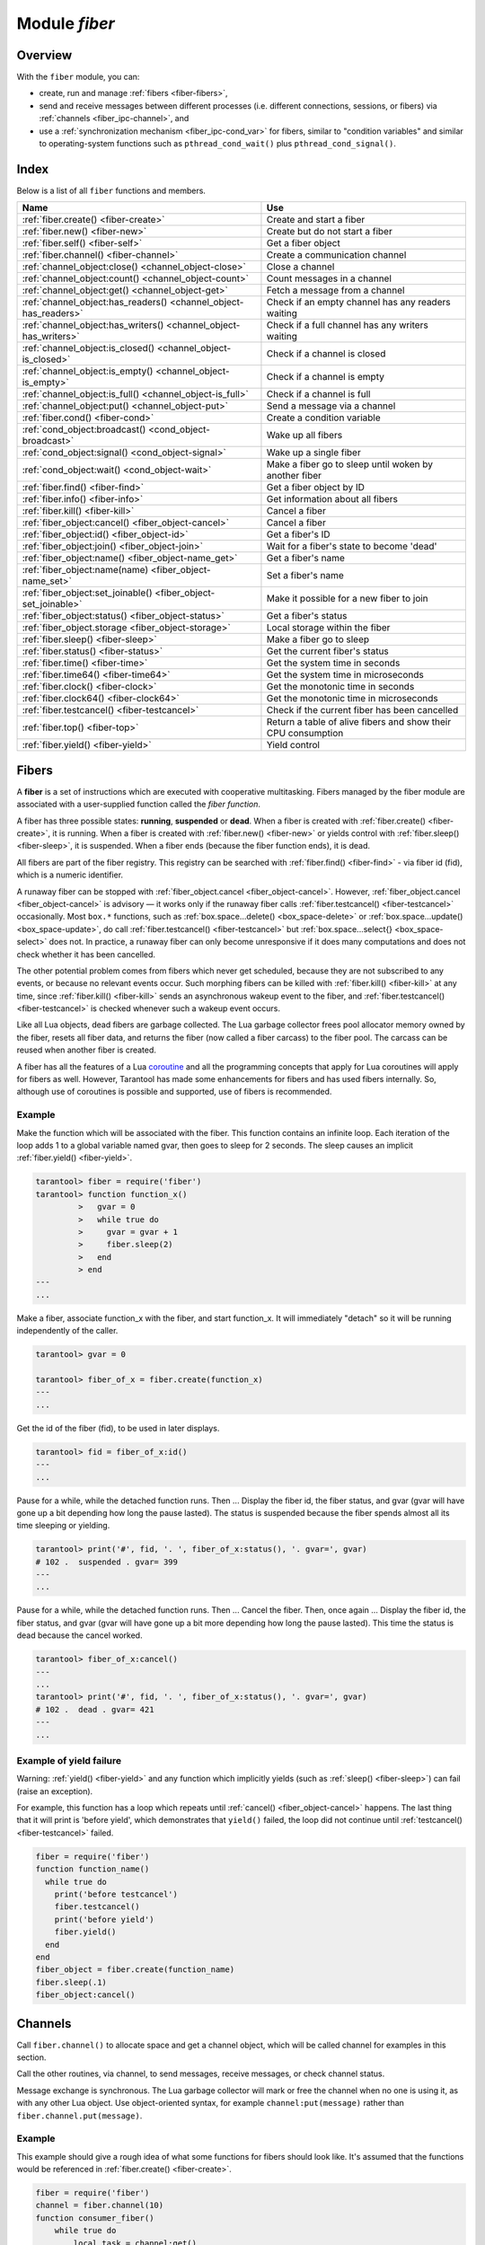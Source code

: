 .. _fiber-module:

-------------------------------------------------------------------------------
                            Module `fiber`
-------------------------------------------------------------------------------

===============================================================================
                                   Overview
===============================================================================

With the ``fiber`` module, you can:

* create, run and manage :ref:`fibers <fiber-fibers>`,
* send and receive messages between different processes (i.e. different
  connections, sessions, or fibers) via :ref:`channels <fiber_ipc-channel>`, and
* use a :ref:`synchronization mechanism <fiber_ipc-cond_var>` for fibers,
  similar to "condition variables" and similar to operating-system functions
  such as ``pthread_cond_wait()`` plus ``pthread_cond_signal()``.

===============================================================================
                                    Index
===============================================================================

Below is a list of all ``fiber`` functions and members.

.. container:: table

    .. rst-class:: left-align-column-1
    .. rst-class:: left-align-column-2

    +--------------------------------------+---------------------------------+
    | Name                                 | Use                             |
    +======================================+=================================+
    | :ref:`fiber.create()                 | Create and start a fiber        |
    | <fiber-create>`                      |                                 |
    +--------------------------------------+---------------------------------+
    | :ref:`fiber.new()                    | Create but do not start a fiber |
    | <fiber-new>`                         |                                 |
    +--------------------------------------+---------------------------------+
    | :ref:`fiber.self()                   | Get a fiber object              |
    | <fiber-self>`                        |                                 |
    +--------------------------------------+---------------------------------+
    | :ref:`fiber.channel()                | Create a communication channel  |
    | <fiber-channel>`                     |                                 |
    +--------------------------------------+---------------------------------+
    | :ref:`channel_object:close()         | Close a channel                 |
    | <channel_object-close>`              |                                 |
    +--------------------------------------+---------------------------------+
    | :ref:`channel_object:count()         | Count messages in a channel     |
    | <channel_object-count>`              |                                 |
    +--------------------------------------+---------------------------------+
    | :ref:`channel_object:get()           | Fetch a message from a channel  |
    | <channel_object-get>`                |                                 |
    +--------------------------------------+---------------------------------+
    | :ref:`channel_object:has_readers()   | Check if an empty channel has   |
    | <channel_object-has_readers>`        | any readers waiting             |
    +--------------------------------------+---------------------------------+
    | :ref:`channel_object:has_writers()   | Check if a full channel has any |
    | <channel_object-has_writers>`        | writers waiting                 |
    +--------------------------------------+---------------------------------+
    | :ref:`channel_object:is_closed()     | Check if a channel is closed    |
    | <channel_object-is_closed>`          |                                 |
    +--------------------------------------+---------------------------------+
    | :ref:`channel_object:is_empty()      | Check if a channel is empty     |
    | <channel_object-is_empty>`           |                                 |
    +--------------------------------------+---------------------------------+
    | :ref:`channel_object:is_full()       | Check if a channel is full      |
    | <channel_object-is_full>`            |                                 |
    +--------------------------------------+---------------------------------+
    | :ref:`channel_object:put()           | Send a message via a channel    |
    | <channel_object-put>`                |                                 |
    +--------------------------------------+---------------------------------+
    | :ref:`fiber.cond()                   | Create a condition variable     |
    | <fiber-cond>`                        |                                 |
    +--------------------------------------+---------------------------------+
    | :ref:`cond_object:broadcast()        | Wake up all fibers              |
    | <cond_object-broadcast>`             |                                 |
    +--------------------------------------+---------------------------------+
    | :ref:`cond_object:signal()           | Wake up a single fiber          |
    | <cond_object-signal>`                |                                 |
    +--------------------------------------+---------------------------------+
    | :ref:`cond_object:wait()             | Make a fiber go to sleep until  |
    | <cond_object-wait>`                  | woken by another fiber          |
    +--------------------------------------+---------------------------------+
    | :ref:`fiber.find()                   | Get a fiber object by ID        |
    | <fiber-find>`                        |                                 |
    +--------------------------------------+---------------------------------+
    | :ref:`fiber.info()                   | Get information about all       |
    | <fiber-info>`                        | fibers                          |
    +--------------------------------------+---------------------------------+
    | :ref:`fiber.kill()                   | Cancel a fiber                  |
    | <fiber-kill>`                        |                                 |
    +--------------------------------------+---------------------------------+
    | :ref:`fiber_object:cancel()          | Cancel a fiber                  |
    | <fiber_object-cancel>`               |                                 |
    +--------------------------------------+---------------------------------+
    | :ref:`fiber_object:id()              | Get a fiber's ID                |
    | <fiber_object-id>`                   |                                 |
    +--------------------------------------+---------------------------------+
    | :ref:`fiber_object:join()            | Wait for a fiber's state to     |
    | <fiber_object-join>`                 | become 'dead'                   |
    +--------------------------------------+---------------------------------+
    | :ref:`fiber_object:name()            | Get a fiber's name              |
    | <fiber_object-name_get>`             |                                 |
    +--------------------------------------+---------------------------------+
    | :ref:`fiber_object:name(name)        | Set a fiber's name              |
    | <fiber_object-name_set>`             |                                 |
    +--------------------------------------+---------------------------------+
    | :ref:`fiber_object:set_joinable()    | Make it possible for a new      |
    | <fiber_object-set_joinable>`         | fiber to join                   |
    +--------------------------------------+---------------------------------+
    | :ref:`fiber_object:status()          | Get a fiber's status            |
    | <fiber_object-status>`               |                                 |
    +--------------------------------------+---------------------------------+
    | :ref:`fiber_object.storage           | Local storage within the fiber  |
    | <fiber_object-storage>`              |                                 |
    +--------------------------------------+---------------------------------+
    | :ref:`fiber.sleep()                  | Make a fiber go to sleep        |
    | <fiber-sleep>`                       |                                 |
    +--------------------------------------+---------------------------------+
    | :ref:`fiber.status()                 | Get the current fiber's status  |
    | <fiber-status>`                      |                                 |
    +--------------------------------------+---------------------------------+
    | :ref:`fiber.time()                   | Get the system time in seconds  |
    | <fiber-time>`                        |                                 |
    +--------------------------------------+---------------------------------+
    | :ref:`fiber.time64()                 | Get the system time in          |
    | <fiber-time64>`                      | microseconds                    |
    +--------------------------------------+---------------------------------+
    | :ref:`fiber.clock()                  | Get the monotonic time in       |
    | <fiber-clock>`                       | seconds                         |
    +--------------------------------------+---------------------------------+
    | :ref:`fiber.clock64()                | Get the monotonic time in       |
    | <fiber-clock64>`                     | microseconds                    |
    +--------------------------------------+---------------------------------+
    | :ref:`fiber.testcancel()             | Check if the current fiber has  |
    | <fiber-testcancel>`                  | been cancelled                  |
    +--------------------------------------+---------------------------------+
    | :ref:`fiber.top()                    | Return a table of alive fibers  |
    | <fiber-top>`                         | and show their CPU consumption  |
    +--------------------------------------+---------------------------------+
    | :ref:`fiber.yield()                  | Yield control                   |
    | <fiber-yield>`                       |                                 |
    +--------------------------------------+---------------------------------+

.. _fiber-fibers:

================================================================================
Fibers
================================================================================

A **fiber** is a set of instructions which are executed with cooperative
multitasking. Fibers managed by the fiber module are associated with
a user-supplied function called the *fiber function*.

A fiber has three possible states: **running**, **suspended** or **dead**.
When a fiber is created with :ref:`fiber.create() <fiber-create>`, it is running.
When a fiber is created with :ref:`fiber.new() <fiber-new>` or yields control
with :ref:`fiber.sleep() <fiber-sleep>`, it is suspended.
When a fiber ends (because the fiber function ends), it is dead.

All fibers are part of the fiber registry. This registry can be searched
with :ref:`fiber.find() <fiber-find>` - via fiber id (fid), which is a numeric
identifier.

A runaway fiber can be stopped with :ref:`fiber_object.cancel <fiber_object-cancel>`.
However, :ref:`fiber_object.cancel <fiber_object-cancel>` is advisory — it works
only if the runaway fiber calls :ref:`fiber.testcancel() <fiber-testcancel>`
occasionally. Most ``box.*`` functions, such as
:ref:`box.space...delete() <box_space-delete>` or
:ref:`box.space...update() <box_space-update>`, do call
:ref:`fiber.testcancel() <fiber-testcancel>` but
:ref:`box.space...select{} <box_space-select>` does not. In practice, a runaway
fiber can only become unresponsive if it does many computations and does not
check whether it has been cancelled.

The other potential problem comes from fibers which never get scheduled, because
they are not subscribed to any events, or because no relevant events occur. Such
morphing fibers can be killed with :ref:`fiber.kill() <fiber-kill>` at any time,
since :ref:`fiber.kill() <fiber-kill>` sends an asynchronous wakeup event to the
fiber, and :ref:`fiber.testcancel() <fiber-testcancel>` is checked whenever such
a wakeup event occurs.

Like all Lua objects, dead fibers are garbage collected. The Lua garbage collector
frees pool allocator memory owned by the fiber, resets all fiber data, and
returns the fiber (now called a fiber carcass) to the fiber pool. The carcass
can be reused when another fiber is created.

A fiber has all the features of a Lua coroutine_ and all the programming
concepts that apply for Lua coroutines will apply for fibers as well. However,
Tarantool has made some enhancements for fibers and has used fibers internally.
So, although use of coroutines is possible and supported, use of fibers is
recommended.

.. module:: fiber

.. _fiber-create:

.. function:: create(function [, function-arguments])

    Create and start a fiber. The fiber is created and begins to run immediately.

    :param function: the function to be associated with the fiber
    :param function-arguments: what will be passed to function

    :Return: created fiber object
    :Rtype: userdata

    **Example:**

    .. code-block:: tarantoolsession

        tarantool> fiber = require('fiber')
        ---
        ...
        tarantool> function function_name()
                 >   print("I'm a fiber")
                 > end
        ---
        ...
        tarantool> fiber_object = fiber.create(function_name); print("Fiber started")
        I'm a fiber
        Fiber started
        ---
        ...

.. _fiber-new:

.. function:: new(function [, function-arguments])

    Create but do not start a fiber: the fiber is created but does not
    begin to run immediately -- it starts after the fiber creator
    (that is, the job that is calling ``fiber.new()``) yields,
    under :ref:`transaction control <atomic-atomic_execution>`.
    The initial fiber state is 'suspended'.
    Thus ``fiber.new()`` differs slightly from
    :ref:`fiber.create() <fiber-create>`.

    Ordinarily ``fiber.new()`` is used in conjunction with
    :ref:`fiber_object:set_joinable() <fiber_object-set_joinable>`
    and
    :ref:`fiber_object:join() <fiber_object-join>`.

    :param function: the function to be associated with the fiber
    :param function-arguments: what will be passed to function

    :Return: created fiber object
    :Rtype: userdata

    **Example:**

    .. code-block:: tarantoolsession

        tarantool> fiber = require('fiber')
        ---
        ...
        tarantool> function function_name()
                 >   print("I'm a fiber")
                 > end
        ---
        ...
        tarantool> fiber_object = fiber.new(function_name); print("Fiber not started yet")
        Fiber not started yet
        ---
        ...
        tarantool> I'm a fiber
        ---
        ...

.. _fiber-self:

.. function:: self()

    :Return: fiber object for the currently scheduled fiber.
    :Rtype: userdata

    **Example:**

    .. code-block:: tarantoolsession

        tarantool> fiber.self()
        ---
        - status: running
          name: interactive
          id: 101
        ...

.. _fiber-find:

.. function:: find(id)

    :param id: numeric identifier of the fiber.

    :Return: fiber object for the specified fiber.
    :Rtype: userdata

    **Example:**

    .. code-block:: tarantoolsession

        tarantool> fiber.find(101)
        ---
        - status: running
          name: interactive
          id: 101
        ...

.. _fiber-sleep:

.. function:: sleep(time)

    Yield control to the scheduler and sleep for the specified number
    of seconds. Only the current fiber can be made to sleep.

    :param time: number of seconds to sleep.
    :Exception: see the :ref:`Example of yield failure <fiber-fail>`.

    **Example:**

    .. code-block:: tarantoolsession

        tarantool> fiber.sleep(1.5)
        ---
        ...

.. _fiber-yield:

.. function:: yield()

    Yield control to the scheduler. Equivalent to :ref:`fiber.sleep(0) <fiber-sleep>`.

    :Exception: see the :ref:`Example of yield failure <fiber-fail>`.

    **Example:**

    .. code-block:: tarantoolsession

        tarantool> fiber.yield()
        ---
        ...

.. _fiber-status:

.. function:: status([fiber_object])

    Return the status of the current fiber.
    Or, if optional fiber_object is passed, return the status of the
    specified fiber.

    :Return: the status of ``fiber``. One of: “dead”, “suspended”, or “running”.
    :Rtype: string

    **Example:**

    .. code-block:: tarantoolsession

        tarantool> fiber.status()
        ---
        - running
        ...

.. _fiber-info:

.. function:: info()

    Return information about all fibers.

    :Return: number of context switches, backtrace, id, total memory, used
             memory, name for each fiber.
    :Rtype: table

    **Example:**

    .. code-block:: tarantoolsession

        tarantool> fiber.info()
        ---
        - 101:
            csw: 7
            backtrace: []
            fid: 101
            memory:
              total: 65776
              used: 0
            name: interactive
        ...

.. _fiber-top:

.. function:: top()

    Show all alive fibers and their CPU consumption.

    :Return: a table with two entries: ``cpu`` and ``cpu_misses``

    ``cpu`` itself is a table whose keys are strings containing fiber ids and names.
    The three metrics available for each fiber are:

    #. ``instant`` (in per cent), which indicates the share of time the fiber was executing
       during the previous event loop iteration.

    #. ``average`` (in per cent), which is calculated as an exponential moving average
       of instant values over all the previous event loop iterations.

    #. ``time`` (in seconds), which estimates how much CPU time each fiber spent
       processing during its lifetime.

       The ``time`` entry is also added to each fiber's output in ``fiber.info()``
       (it duplicates the ``time`` entry from ``fiber.top().cpu`` per fiber).

       Note that ``time`` is only counted while ``fiber.top()`` is enabled.

    ``cpu_misses`` indicates the number of times the TX thread detected it was
    rescheduled on a different CPU core during the last event loop iteration.
    ``fiber.top()`` uses the CPU timestamp counter to measure each fiber's execution
    time. However, each CPU core may have its own counter value (you can
    only rely on counter deltas if both measurements were taken on the same
    core, otherwise the delta may even get negative). When the TX thread is
    rescheduled to a different CPU core, Tarantool just assumes the CPU delta was
    zero for the latest measurement. This lowers the precision of our computations,
    so the bigger ``cpu misses`` value the lower the precision of ``fiber.top()`` results.

    Let's take a look at the example:

    **Example**

    .. code-block:: tarantoolsession

        tarantool> fiber.top()
        ---
        - cpu:
            107/lua:
              instant: 30.967324490456
              time: 0.351821993
              average: 25.582738345233
            104/lua:
              instant: 9.6473633128437
              time: 0.110869897
              average: 7.9693406131877
            101/on_shutdown:
              instant: 0
              time: 0
              average: 0
            103/lua:
              instant: 9.8026528631511
              time: 0.112641118
              average: 18.138387232255
            106/lua:
              instant: 20.071174377224
              time: 0.226901357
              average: 17.077908441831
            102/interactive:
              instant: 0
              time: 9.6858e-05
              average: 0
            105/lua:
              instant: 9.2461986412164
              time: 0.10657528
              average: 7.7068458630827
            1/sched:
              instant: 20.265286315108
              time: 0.237095335
              average: 23.141537169257
          cpu_misses: 0
        ...

    .. NOTE::

        Enabling ``fiber.top()`` slows down fiber switching by about 15%,
        so it is disabled by default. To enable it, say ``fiber.top_enable()``.
        To disable it after you finished debugging, with ``fiber.top_disable()``.

.. _fiber-kill:

.. function:: kill(id)

    Locate a fiber by its numeric id and cancel it. In other words,
    :ref:`fiber.kill() <fiber-kill>` combines :ref:`fiber.find() <fiber-find>` and
    :ref:`fiber_object:cancel() <fiber_object-cancel>`.

    :param id: the id of the fiber to be cancelled.
    :Exception: the specified fiber does not exist or cancel is not permitted.

    **Example:**

    .. code-block:: tarantoolsession


        tarantool> fiber.kill(fiber.id()) -- kill self, may make program end
        ---
        - error: fiber is cancelled
        ...

.. _fiber-testcancel:

.. function:: testcancel()

    Check if the current fiber has been cancelled
    and throw an exception if this is the case.

    .. NOTE::

        Even if you catch the exception, the fiber will remain cancelled.
        Most types of calls will check ``fiber.testcancel()``.
        However, some functions (``id``, ``status``, ``join`` etc.) will return no error.
        We recommend application developers to implement occasional checks with
        :ref:`fiber.testcancel() <fiber-testcancel>` and to end fiber's execution
        as soon as possible in case it has been cancelled.

    **Example:**

    .. code-block:: tarantoolsession

        tarantool> fiber.testcancel()
        ---
        - error: fiber is cancelled
        ...

.. class:: fiber_object

    .. _fiber_object-id:

    .. method:: id()

        :param fiber_object: generally this is an object referenced in the return
                             from :ref:`fiber.create <fiber-create>`
                             or :ref:`fiber.self <fiber-self>`
                             or :ref:`fiber.find <fiber-find>`
        :Return: id of the fiber.
        :Rtype: number

        ``fiber.self():id()`` can also be expressed as ``fiber.id()``.

        **Example:**

        .. code-block:: tarantoolsession

            tarantool> fiber_object = fiber.self()
            ---
            ...
            tarantool> fiber_object:id()
            ---
            - 101
            ...

    .. _fiber_object-name_get:

    .. method:: name()

        :param fiber_object: generally this is an object referenced in the return
                             from :ref:`fiber.create <fiber-create>`
                             or :ref:`fiber.self <fiber-self>`
                             or :ref:`fiber.find <fiber-find>`
        :Return: name of the fiber.
        :Rtype: string

        ``fiber.self():name()`` can also be expressed as ``fiber.name()``.

        **Example:**

        .. code-block:: tarantoolsession

            tarantool> fiber.self():name()
            ---
            - interactive
            ...

    .. _fiber_object-name_set:

    .. method:: name(name[, options])

        Change the fiber name. By default a Tarantool server's
        interactive-mode fiber is named 'interactive' and new
        fibers created due to :ref:`fiber.create <fiber-create>` are named 'lua'.
        Giving fibers distinct names makes it easier to
        distinguish them when using :ref:`fiber.info <fiber-info>`.
        Max length is 32.

        :param fiber_object: generally this is an object referenced in the return
                             from :ref:`fiber.create <fiber-create>`
                             or :ref:`fiber.self <fiber-self>`
                             or :ref:`fiber.find <fiber-find>`
        :param string name: the new name of the fiber.
        :param options:

            * ``truncate=true`` -- truncates the name to the max length if it is
              too long. If this option is false (the default),
              ``fiber.name(new_name)`` fails with an exception if a new name is
              too long.

        :Return: nil

        **Example:**

        .. code-block:: tarantoolsession

            tarantool> fiber.self():name('non-interactive')
            ---
            ...

    .. _fiber_object-status:

    .. method:: status()

        Return the status of the specified fiber.

        :param fiber_object: generally this is an object referenced in the return
                             from :ref:`fiber.create <fiber-create>`
                             or :ref:`fiber.self <fiber-self>`
                             or :ref:`fiber.find <fiber-find>`
        :Return: the status of fiber. One of: “dead”, “suspended”, or “running”.
        :Rtype: string

        ``fiber.self():status(`` can also be expressed as ``fiber.status()``.

        **Example:**

        .. code-block:: tarantoolsession

            tarantool> fiber.self():status()
            ---
            - running
            ...

    .. _fiber_object-cancel:

    .. method:: cancel()

        Cancel a fiber. Running and suspended fibers can be cancelled.
        After a fiber has been cancelled, attempts to operate on it will
        cause errors, for example :ref:`fiber_object:name() <fiber_object-name_get>`
        will cause ``error: the fiber is dead``. But a dead fiber can still
        report its id and status.

        :param fiber_object: generally this is an object referenced in the return
                             from :ref:`fiber.create <fiber-create>`
                             or :ref:`fiber.self <fiber-self>`
                             or :ref:`fiber.find <fiber-find>`
        :Return: nil

        Possible errors: cancel is not permitted for the specified fiber object.

        **Example:**

        .. code-block:: tarantoolsession

            tarantool> fiber.self():cancel() -- kill self, may make program end
            ---
            ...
            tarantool> fiber.self():cancel()
            ---
            - error: fiber is cancelled
            ...
            tarantool> fiber.self:id()
            ---
            - 163
            ...
            tarantool> fiber.self:status()
            ---
            - dead
            ...

    .. _fiber_object-storage:

    .. data:: storage

        Local storage within the fiber. It is a Lua table created when it is
        first accessed. The storage can contain any number of named values,
        subject to memory limitations. Naming may be done with
        :samp:`{fiber_object}.storage.{name}` or
        :samp:`{fiber_object}.storage['{name}'].` or with a number
        :samp:`{fiber_object}.storage[{number}]`.
        Values may be either numbers or strings.

        ``fiber.storage`` is destroyed when the fiber is finished, regardless
        of how is it finished -- via :samp:`{fiber_object}:cancel()`,
        or the fiber's function did 'return'. Moreover, the storage is cleaned
        up even for pooled fibers used to serve IProto requests. Pooled fibers
        never really die, but nonetheless their storage is cleaned up after each
        request. That makes possible to use ``fiber.storage`` as a full featured
        request-local storage.

        This storage may be created for a fiber, no matter how the fiber
        itself was created -- from C or from Lua. For example, a fiber can
        be created in C using ``fiber_new()``, then it can insert into a
        space, which has Lua ``on_replace`` triggers, and one of the triggers
        can create ``fiber.storage``. That storage will be deleted when the
        fiber is stopped.

        **Example:**

        .. code-block:: tarantoolsession

            tarantool> fiber = require('fiber')
            ---
            ...
            tarantool> function f () fiber.sleep(1000); end
            ---
            ...
            tarantool> fiber_function = fiber.create(f)
            ---
            ...
            tarantool> fiber_function.storage.str1 = 'string'
            ---
            ...
            tarantool> fiber_function.storage['str1']
            ---
            - string
            ...
            tarantool> fiber_function:cancel()
            ---
            ...
            tarantool> fiber_function.storage['str1']
            ---
            - error: '[string "return fiber_function.storage[''str1'']"]:1: the fiber is dead'
            ...

        See also :ref:`box.session.storage <box_session-storage>`.

    .. _fiber_object-set_joinable:

    .. method:: set_joinable(true_or_false)

        ``fiber_object:set_joinable(true)`` makes a fiber joinable;
        ``fiber_object:set_joinable(false)`` makes a fiber not joinable;
        the default is false.

        A joinable fiber can be waited for, with
        :ref:`fiber_object:join() <fiber_object-join>`.

        Best practice is to call ``fiber_object:set_joinable()`` before the
        fiber function begins to execute, because otherwise the fiber could
        become 'dead' before ``fiber_object:set_joinable()`` takes effect.
        The usual sequence could be:

        1. Call ``fiber.new()`` instead of ``fiber.create()`` to create a new
           fiber_object.

           Do not yield at this point, because that will cause the fiber
           function to begin.

        2. Call ``fiber_object:set_joinable(true)`` to make the new
           fiber_object joinable.

           Now it is safe to yield.

        3. Call ``fiber_object:join()``.

           Usually ``fiber_object:join()`` should be called, otherwise the
           fiber's status may become 'suspended' when the fiber function ends,
           instead of 'dead'.

        :param true_or_false: the boolean value that changes the ``set_joinable``
                              flag

        :Return: nil

        **Example:**

        The result of the following sequence of requests is:

        * the global variable ``d`` will be 6 (which proves that the function
          was not executed until after ``d`` was set to 1, when
          ``fiber.sleep(1)`` caused a yield);
        * ``fiber.status(fi2)`` will be 'suspended' (which proves that after
          the function was executed the fiber status did not change to 'dead').

        .. code-block:: lua

            fiber=require('fiber')
            d=0
            function fu2() d=d+5 end
            fi2=fiber.new(fu2) fi2:set_joinable(true) d=1 fiber.sleep(1)
            print(d)
            fiber.status(fi2)

    .. _fiber_object-join:

    .. method:: join()

        "Join" a joinable fiber.
        That is, let the fiber's function run and wait
        until the fiber's status is 'dead' (normally a status
        becomes 'dead' when the function execution finishes).
        Joining will cause a yield, therefore, if the fiber is
        currently in a suspended state, execution of its fiber
        function will resume.

        This kind of waiting is more convenient than going into
        a loop and periodically checking the status; however,
        it works only if the fiber was created with
        :ref:`fiber.new() <fiber-new>`
        and was made joinable with
        :ref:`fiber_object:set_joinable() <fiber_object-set_joinable>`.

        :Return: two values. The first value is boolean.
                 If the first value is true, then the join succeeded
                 because the fiber's function ended normally and the
                 second result has the return value from the fiber's function.
                 If the first value is false, then the join succeeded
                 because the fiber's function ended abnormally and the
                 second result has the details about the error, which
                 one can unpack in the same way that one unpacks
                 :ref:`a pcall result <error_handling>`.

        :Rtype: boolean +result type, or boolean + struct error

        **Example:**

        The result of the following sequence of requests is:

        * the first ``fiber.status()`` call returns 'suspended',
        * the ``join()`` call returns true,
        * the elapsed time is usually 5 seconds, and
        * the second ``fiber.status()`` call returns 'dead'.

        This proves that the ``join()`` does not return until
        the function -- which sleeps 5 seconds -- is 'dead'.

        .. code-block:: lua

            fiber=require('fiber')
            function fu2() fiber.sleep(5) end
            fi2=fiber.new(fu2) fi2:set_joinable(true)
            start_time = os.time()
            fiber.status(fi2)
            fi2:join()
            print('elapsed = ' .. os.time() - start_time)
            fiber.status(fi2)

.. _fiber-time:

.. function:: time()

    :Return: current system time (in seconds since the epoch) as a Lua
             number. The time is taken from the event loop clock,
             which makes this call very cheap, but still useful for
             constructing artificial tuple keys.
    :Rtype: number

    **Example:**

    .. code-block:: tarantoolsession

        tarantool> fiber.time(), fiber.time()
        ---
        - 1448466279.2415
        - 1448466279.2415
        ...

.. _fiber-time64:

.. function:: time64()

    :Return: current system time (in microseconds since the epoch)
             as a 64-bit integer. The time is taken from the event
             loop clock.
    :Rtype: cdata

    **Example:**

    .. code-block:: tarantoolsession

            tarantool> fiber.time(), fiber.time64()
            ---
            - 1448466351.2708
            - 1448466351270762
            ...

.. _fiber-clock:

.. function:: clock()

    Get the monotonic time in seconds. It is better to use ``fiber.clock()`` for
    calculating timeouts instead of :ref:`fiber.time() <fiber-time>` because
    ``fiber.time()`` reports real time so it is affected by system time changes.

    :Return: a floating-point number of seconds, representing elapsed wall-clock
             time since some time in the past that is guaranteed not to change
             during the life of the process
    :Rtype: number

    **Example:**

    .. code-block:: tarantoolsession

        tarantool> start = fiber.clock()
        ---
        ...
        tarantool> print(start)
        248700.58805
        ---
        ...
        tarantool> print(fiber.time(), fiber.time()-start)
        1600785979.8291 1600537279.241
        ---
        ...

.. _fiber-clock64:

.. function:: clock64()

    Same as :ref:`fiber.clock() <fiber-clock>` but in microseconds.

    :Return: a number of seconds as 64-bit integer, representing
             elapsed wall-clock time since some time in the past that is
             guaranteed not to change during the life of the process
    :Rtype: cdata

~~~~~~~~~~~~~~~~~~~~~~~~~~~~~~~~~~~~~~~~~~~~~~~~~
Example
~~~~~~~~~~~~~~~~~~~~~~~~~~~~~~~~~~~~~~~~~~~~~~~~~

Make the function which will be associated with the fiber. This function
contains an infinite loop. Each iteration
of the loop adds 1 to a global variable named gvar, then goes to sleep for
2 seconds. The sleep causes an implicit :ref:`fiber.yield() <fiber-yield>`.

.. code-block:: tarantoolsession

    tarantool> fiber = require('fiber')
    tarantool> function function_x()
             >   gvar = 0
             >   while true do
             >     gvar = gvar + 1
             >     fiber.sleep(2)
             >   end
             > end
    ---
    ...

Make a fiber, associate function_x with the fiber, and start function_x.
It will immediately "detach" so it will be running independently of the caller.

.. code-block:: tarantoolsession

    tarantool> gvar = 0

    tarantool> fiber_of_x = fiber.create(function_x)
    ---
    ...

Get the id of the fiber (fid), to be used in later displays.

.. code-block:: tarantoolsession

    tarantool> fid = fiber_of_x:id()
    ---
    ...

Pause for a while, while the detached function runs. Then ... Display the fiber
id, the fiber status, and gvar (gvar will have gone up a bit depending how long
the pause lasted). The status is suspended because the fiber spends almost all
its time sleeping or yielding.

.. code-block:: tarantoolsession

    tarantool> print('#', fid, '. ', fiber_of_x:status(), '. gvar=', gvar)
    # 102 .  suspended . gvar= 399
    ---
    ...

Pause for a while, while the detached function runs. Then ... Cancel the fiber.
Then, once again ... Display the fiber id, the fiber status, and gvar (gvar
will have gone up a bit more depending how long the pause lasted). This time
the status is dead because the cancel worked.

.. code-block:: tarantoolsession

    tarantool> fiber_of_x:cancel()
    ---
    ...
    tarantool> print('#', fid, '. ', fiber_of_x:status(), '. gvar=', gvar)
    # 102 .  dead . gvar= 421
    ---
    ...

.. _coroutine:  http://www.lua.org/pil/contents.html#9

.. _fiber-fail:

~~~~~~~~~~~~~~~~~~~~~~~~~~~~~~~~~~~~~~~~~~~~~~~~~
Example of yield failure
~~~~~~~~~~~~~~~~~~~~~~~~~~~~~~~~~~~~~~~~~~~~~~~~~

Warning: :ref:`yield() <fiber-yield>` and any function which implicitly yields
(such as :ref:`sleep() <fiber-sleep>`) can fail (raise an exception).

For example, this function has a loop which repeats until :ref:`cancel() <fiber_object-cancel>` happens.
The last thing that it will print is 'before yield', which demonstrates
that ``yield()`` failed, the loop did not continue until :ref:`testcancel() <fiber-testcancel>` failed.

.. code-block:: Lua

    fiber = require('fiber')
    function function_name()
      while true do
        print('before testcancel')
        fiber.testcancel()
        print('before yield')
        fiber.yield()
      end
    end
    fiber_object = fiber.create(function_name)
    fiber.sleep(.1)
    fiber_object:cancel()

.. _fiber_ipc-channel:

=================================================
Channels
=================================================

Call ``fiber.channel()`` to allocate space and get a channel object, which will
be called channel for examples in this section.

Call the other routines, via channel, to send messages, receive messages, or
check channel status.

Message exchange is synchronous. The Lua garbage collector will mark or free the
channel when no one is
using it, as with any other Lua object. Use object-oriented syntax, for example
``channel:put(message)`` rather than ``fiber.channel.put(message)``.

.. _fiber-channel:

.. function:: channel([capacity])

    Create a new communication channel.

    :param int capacity: the maximum number of slots (spaces for
                         ``channel:put`` messages) that can be in use at once.
                         The default is 0.

    :return: new channel.
    :rtype:  userdata, possibly including the string "channel ...".

.. class:: channel_object

    .. _channel_object-put:

    .. method:: put(message[, timeout])

        Send a message using a channel. If the channel is full,
        ``channel:put()`` waits until there is a free slot in the channel.

        :param lua-value message: what will be sent, usually a string or number or table
        :param number timeout: maximum number of seconds to wait for a slot to become free
        :return: If timeout is specified, and there is no free slot in the
                 channel for the duration of the timeout, then the return value
                 is ``false``. If the channel is closed, then the return value is ``false``.
                 Otherwise, the return value is ``true``, indicating success.
        :rtype:  boolean

    .. _channel_object-close:

    .. method:: close()

        Close the channel. All waiters in the channel will stop waiting. All
        following ``channel:get()`` operations will return ``nil``, and all
        following ``channel:put()`` operations will return ``false``.

    .. _channel_object-get:

    .. method:: get([timeout])

        Fetch and remove a message from a channel. If the channel is empty,
        ``channel:get()`` waits for a message.

        :param number timeout: maximum number of seconds to wait for a message
        :return: If timeout is specified, and there is no message in the
                 channel for the duration of the timeout, then the return
                 value is ``nil``. If the channel is closed, then the
                 return value is ``nil``. Otherwise, the return value is
                 the message placed on the channel by ``channel:put()``.
        :rtype:  usually string or number or table, as determined by ``channel:put``

    .. _channel_object-is_empty:

    .. method:: is_empty()

        Check whether the channel is empty (has no messages).

        :return: ``true`` if the channel is empty. Otherwise ``false``.
        :rtype:  boolean

    .. _channel_object-count:

    .. method:: count()

        Find out how many messages are in the channel.

        :return: the number of messages.
        :rtype:  number

    .. _channel_object-is_full:

    .. method:: is_full()

        Check whether the channel is full.

        :return: ``true`` if the channel is full (the number of messages
                 in the channel equals the number of slots so there is no room for a new
                 message). Otherwise ``false``.
        :rtype:  boolean

    .. _channel_object-has_readers:

    .. method:: has_readers()

        Check whether readers are waiting for a message because they
        have issued ``channel:get()`` and the channel is empty.

        :return: ``true`` if readers are waiting. Otherwise ``false``.
        :rtype:  boolean

    .. _channel_object-has_writers:

    .. method:: has_writers()

        Check whether writers are waiting
        because they have issued ``channel:put()`` and the channel is full.

        :return: ``true`` if writers are waiting. Otherwise ``false``.
        :rtype:  boolean

    .. _channel_object-is_closed:

    .. method:: is_closed()

        :return: ``true`` if the channel is already closed. Otherwise
                 ``false``.
        :rtype:  boolean

~~~~~~~~~~~~~~~~~~~~~~~~~~~~~~~~~~~~~~~~~~~~~~~~~
Example
~~~~~~~~~~~~~~~~~~~~~~~~~~~~~~~~~~~~~~~~~~~~~~~~~

This example should give a rough idea of what some functions for fibers should
look like. It's assumed that the functions would be referenced in
:ref:`fiber.create() <fiber-create>`.

.. code-block:: lua

    fiber = require('fiber')
    channel = fiber.channel(10)
    function consumer_fiber()
        while true do
            local task = channel:get()
            ...
        end
    end

    function consumer2_fiber()
        while true do
            -- 10 seconds
            local task = channel:get(10)
            if task ~= nil then
                ...
            else
                -- timeout
            end
        end
    end

    function producer_fiber()
        while true do
            task = box.space...:select{...}
            ...
            if channel:is_empty() then
                -- channel is empty
            end

            if channel:is_full() then
                -- channel is full
            end

            ...
            if channel:has_readers() then
                -- there are some fibers
                -- that are waiting for data
            end
            ...

            if channel:has_writers() then
                -- there are some fibers
                -- that are waiting for readers
            end
            channel:put(task)
        end
    end

    function producer2_fiber()
        while true do
            task = box.space...select{...}
            -- 10 seconds
            if channel:put(task, 10) then
                ...
            else
                -- timeout
            end
        end
    end

.. _fiber_ipc-cond_var:

=================================================
Condition variables
=================================================

Call ``fiber.cond()`` to create a named condition variable, which will be called
'cond' for examples in this section.

Call ``cond:wait()`` to make a fiber wait for a signal via a condition variable.

Call ``cond:signal()`` to send a signal to wake up a single fiber that has
executed ``cond:wait()``.

Call ``cond:broadcast()`` to send a signal to all fibers that have executed
``cond:wait()``.

.. _fiber-cond:

.. function:: cond()

    Create a new condition variable.

    :return: new condition variable.
    :rtype:  Lua object

.. class:: cond_object

    .. _cond_object-wait:

    .. method:: wait([timeout])

        Make the current fiber go to sleep, waiting until another fiber
        invokes the ``signal()`` or ``broadcast()`` method on the cond object.
        The sleep causes an implicit :ref:`fiber.yield() <fiber-yield>`.

        :param timeout: number of seconds to wait, default = forever.
        :return: If timeout is provided, and a signal doesn't happen for the
                 duration of the timeout, ``wait()`` returns false. If a signal
                 or broadcast happens, ``wait()`` returns true.
        :rtype:  boolean

    .. _cond_object-signal:

    .. method:: signal()

        Wake up a single fiber that has executed ``wait()`` for the same
        variable. Does not yield.

        :rtype:  nil

    .. _cond_object-broadcast:

    .. method:: broadcast()

        Wake up all fibers that have executed ``wait()`` for the same variable.
        Does not yield.

        :rtype:  nil

~~~~~~~~~~~~~~~~~~~~~~~~~~~~~~~~~~~~~~~~~~~~~~~~~
Example
~~~~~~~~~~~~~~~~~~~~~~~~~~~~~~~~~~~~~~~~~~~~~~~~~

Assume that a tarantool instance is running and listening for connections on
localhost port 3301. Assume that guest users have privileges to connect. We will
use the tarantoolctl utility to start two clients.

On terminal #1, say

.. code-block:: tarantoolsession

    $ tarantoolctl connect '3301'
    tarantool> fiber = require('fiber')
    tarantool> cond = fiber.cond()
    tarantool> cond:wait()

The job will hang because ``cond:wait()`` -- without an optional timeout
argument -- will go to sleep until the condition variable changes.

On terminal #2, say

.. code-block:: tarantoolsession

    $ tarantoolctl connect '3301'
    tarantool> cond:signal()

Now look again at terminal #1. It will show that the waiting stopped, and the
``cond:wait()`` function returned ``true``.

This example depended on the use of a global conditional variable with the
arbitrary name ``cond``. In real life, programmers would make sure to use
different conditional variable names for different applications.
